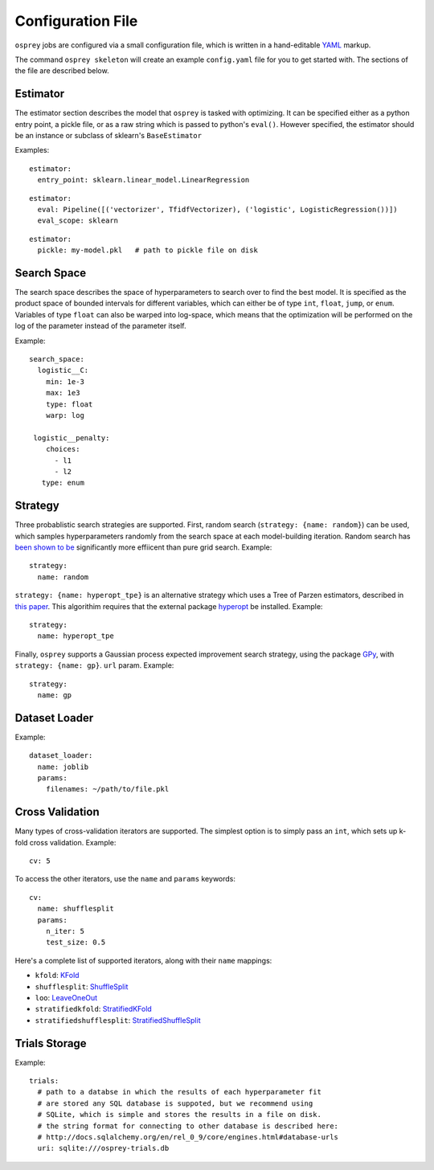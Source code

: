 .. _config_file:

Configuration File
==================

``osprey`` jobs are configured via a small configuration file, which is written
in a hand-editable `YAML <http://www.yaml.org/start.html>`_ markup.

The command ``osprey skeleton`` will create an example ``config.yaml`` file
for you to get started with. The sections of the file are described below.

.. _estimator:

Estimator
---------

The estimator section describes the model that ``osprey`` is tasked
with optimizing. It can be specified either as a python entry point,
a pickle file, or as a raw string which is passed to python's ``eval()``.
However specified, the estimator should be an instance or subclass of
sklearn's ``BaseEstimator``

Examples:

::

  estimator:
    entry_point: sklearn.linear_model.LinearRegression

::

  estimator:
    eval: Pipeline([('vectorizer', TfidfVectorizer), ('logistic', LogisticRegression())])
    eval_scope: sklearn

::

  estimator:
    pickle: my-model.pkl   # path to pickle file on disk


.. _search_space:

Search Space
------------

The search space describes the space of hyperparameters to search over
to find the best model. It is specified as the product space of
bounded intervals for different variables, which can either be of type
``int``, ``float``, ``jump``, or ``enum``. Variables of type ``float`` can also
be warped into log-space, which means that the optimization will be
performed on the log of the parameter instead of the parameter itself.

Example: ::

  search_space:
    logistic__C:
      min: 1e-3
      max: 1e3
      type: float
      warp: log

   logistic__penalty:
      choices:
        - l1
        - l2
     type: enum


.. _strategy:

Strategy
--------

Three probablistic search strategies are supported. First, random search
(``strategy: {name: random}``) can be used, which samples hyperparameters randomly
from the search space at each model-building iteration. Random search has
`been shown to be <http://www.jmlr.org/papers/volume13/bergstra12a/bergstra12a.pdf>`_ significantly more effiicent than pure grid search. Example: ::

  strategy:
    name: random

``strategy: {name: hyperopt_tpe}`` is an alternative strategy which uses a Tree of Parzen
estimators, described in `this paper <http://papers.nips.cc/paper/4443-algorithms-for-hyper-parameter-optimization>`_. This algorithim requires that the external
package `hyperopt <https://github.com/hyperopt/hyperopt>`_ be installed. Example: ::

  strategy:
    name: hyperopt_tpe

Finally, ``osprey`` supports a Gaussian process expected improvement search
strategy, using the package `GPy <https://github.com/SheffieldML/GPy>`_, with
``strategy: {name: gp}``.
``url`` param. Example: ::

  strategy:
    name: gp


.. _dataset_loader:

Dataset Loader
--------------

Example: ::

  dataset_loader:
    name: joblib
    params:
      filenames: ~/path/to/file.pkl

.. _cross_validation:

Cross Validation
----------------

Many types of cross-validation iterators are supported. The simplest
option is to simply pass an ``int``, which sets up k-fold cross validation.
Example: ::

  cv: 5

To access the other iterators, use the ``name`` and ``params`` keywords: ::

  cv:
    name: shufflesplit
    params:
      n_iter: 5
      test_size: 0.5

Here's a complete list of supported iterators, along with their ``name`` mappings:

* ``kfold``: `KFold <http://scikit-learn.org/stable/modules/generated/sklearn.cross_validation.KFold.html#sklearn.cross_validation.KFold>`_
* ``shufflesplit``: `ShuffleSplit <http://scikit-learn.org/stable/modules/generated/sklearn.cross_validation.ShuffleSplit.html#sklearn.cross_validation.ShuffleSplit>`_
* ``loo``: `LeaveOneOut <http://scikit-learn.org/stable/modules/generated/sklearn.cross_validation.LeaveOneOut.html#sklearn.cross_validation.LeaveOneOut>`_
* ``stratifiedkfold``: `StratifiedKFold <http://scikit-learn.org/stable/modules/generated/sklearn.cross_validation.StratifiedKFold.html#sklearn.cross_validation.StratifiedKFold>`_
* ``stratifiedshufflesplit``: `StratifiedShuffleSplit <http://scikit-learn.org/stable/modules/generated/sklearn.cross_validation.StratifiedShuffleSplit.html#sklearn.cross_validation.StratifiedShuffleSplit>`_

.. _trials:

Trials Storage
--------------

Example: ::

  trials:
    # path to a databse in which the results of each hyperparameter fit
    # are stored any SQL database is suppoted, but we recommend using
    # SQLite, which is simple and stores the results in a file on disk.
    # the string format for connecting to other database is described here:
    # http://docs.sqlalchemy.org/en/rel_0_9/core/engines.html#database-urls
    uri: sqlite:///osprey-trials.db
